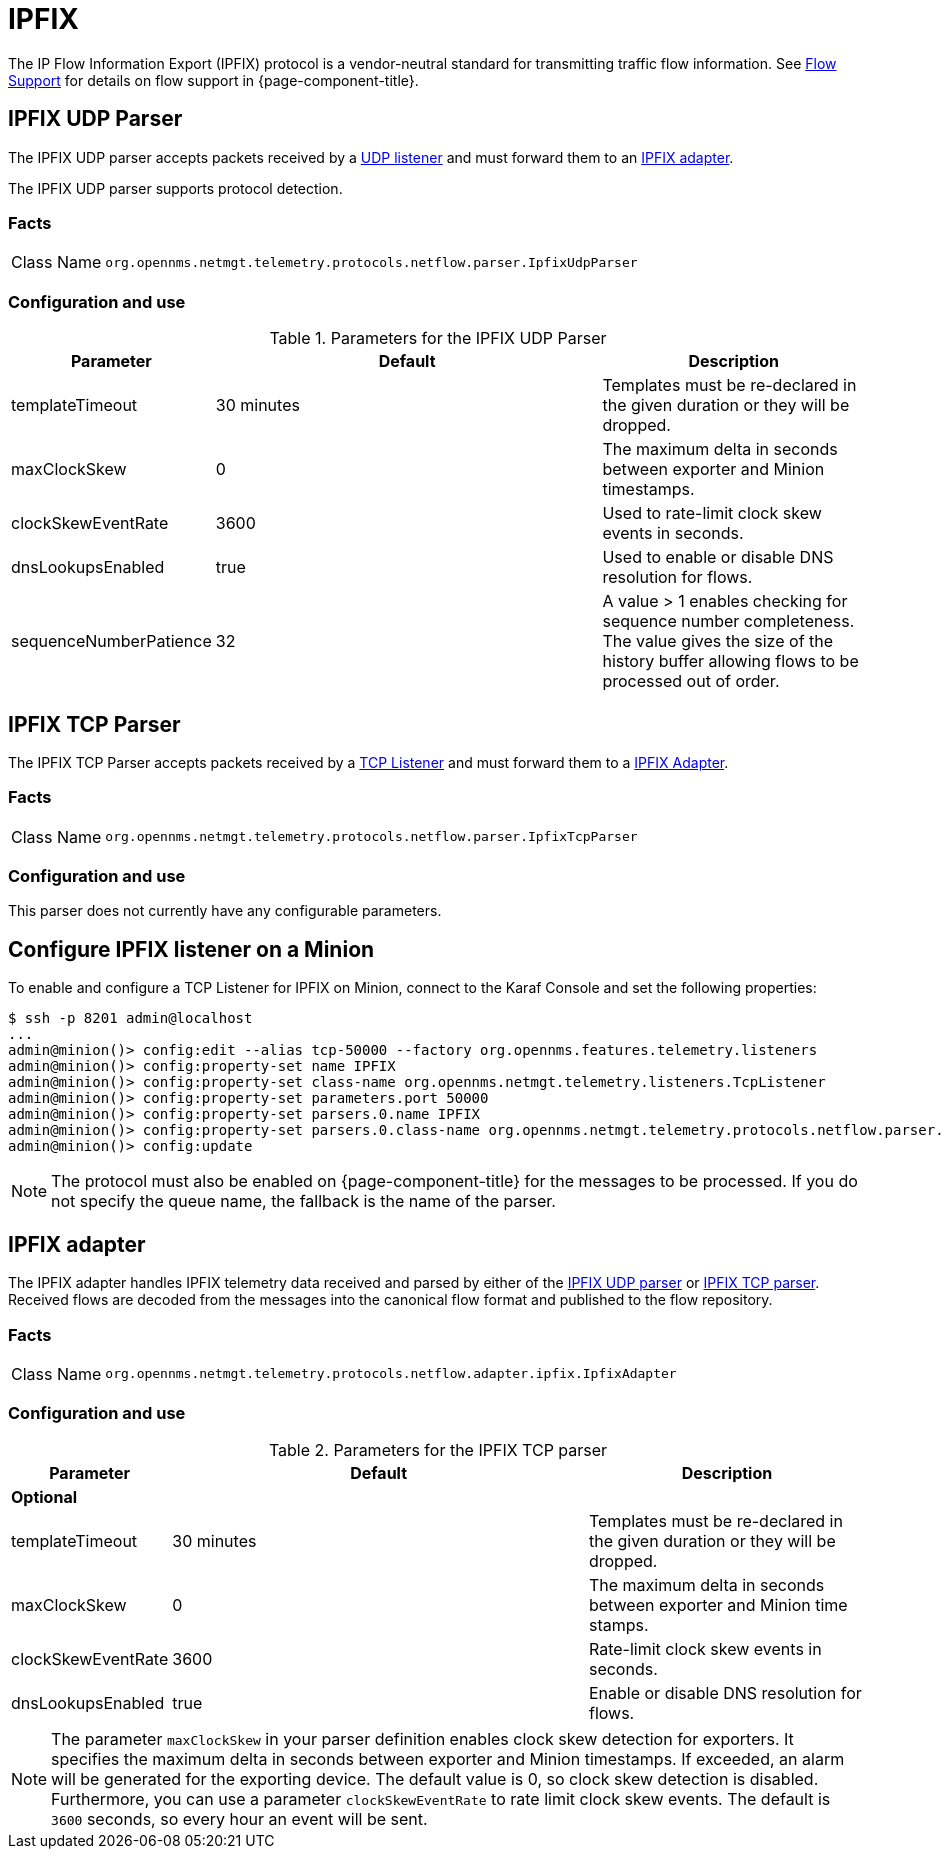 
= IPFIX

The IP Flow Information Export (IPFIX) protocol is a vendor-neutral standard for transmitting traffic flow information.
See <<flows/introduction.adoc#ga-flow-support-introduction, Flow Support>> for details on flow support in {page-component-title}.

[[telemetryd-ipfix-parser-udp]]
== IPFIX UDP Parser

The IPFIX UDP parser accepts packets received by a <<telemetryd/listener/udp.adoc#telemetryd-listener-udp, UDP listener>> and must forward them to an <<telemetryd-ipfix-adapter, IPFIX adapter>>.

The IPFIX UDP parser supports protocol detection.

=== Facts

[options="autowidth"]
|===
| Class Name          | `org.opennms.netmgt.telemetry.protocols.netflow.parser.IpfixUdpParser`
|===

=== Configuration and use

.Parameters for the IPFIX UDP Parser
[options="header"]
[cols="1,3,2"]
|===
| Parameter              | Default     | Description
| templateTimeout        | 30 minutes  | Templates must be re-declared in the given duration or they will be dropped.
| maxClockSkew           | 0           | The maximum delta in seconds between exporter and Minion timestamps.
| clockSkewEventRate     | 3600        | Used to rate-limit clock skew events in seconds.
| dnsLookupsEnabled      | true        | Used to enable or disable DNS resolution for flows.
| sequenceNumberPatience | 32          | A value > 1 enables checking for sequence number completeness.
                                         The value gives the size of the history buffer allowing flows to be processed out of order.
|===

[[telemetryd-ipfix-parser-tcp]]
== IPFIX TCP Parser

The IPFIX TCP Parser accepts packets received by a <<telemetryd/listener/tcp.adoc#telemetryd-listener-tcp, TCP Listener>> and must forward them to a <<telemetryd-ipfix-adapter, IPFIX Adapter>>.

=== Facts

[options="autowidth"]
|===
| Class Name          | `org.opennms.netmgt.telemetry.protocols.netflow.parser.IpfixTcpParser`
|===

=== Configuration and use

This parser does not currently have any configurable parameters.

== Configure IPFIX listener on a Minion

To enable and configure a TCP Listener for IPFIX on Minion, connect to the Karaf Console and set the following properties:

[source, console]
----
$ ssh -p 8201 admin@localhost
...
admin@minion()> config:edit --alias tcp-50000 --factory org.opennms.features.telemetry.listeners
admin@minion()> config:property-set name IPFIX
admin@minion()> config:property-set class-name org.opennms.netmgt.telemetry.listeners.TcpListener
admin@minion()> config:property-set parameters.port 50000
admin@minion()> config:property-set parsers.0.name IPFIX
admin@minion()> config:property-set parsers.0.class-name org.opennms.netmgt.telemetry.protocols.netflow.parser.IpfixParser
admin@minion()> config:update
----

NOTE: The protocol must also be enabled on {page-component-title} for the messages to be processed.
If you do not specify the queue name, the fallback is the name of the parser.

[[telemetryd-ipfix-adapter]]
== IPFIX adapter

The IPFIX adapter handles IPFIX telemetry data received and parsed by either of the <<telemetryd-ipfix-parser-udp, IPFIX UDP parser>> or <<telemetryd-ipfix-parser-tcp, IPFIX TCP parser>>.
Received flows are decoded from the messages into the canonical flow format and published to the flow repository.

=== Facts

[options="autowidth"]
|===
| Class Name          | `org.opennms.netmgt.telemetry.protocols.netflow.adapter.ipfix.IpfixAdapter`
|===

=== Configuration and use

.Parameters for the IPFIX TCP parser
[options="header"]
[cols="1,3,2"]
|===
| Parameter           | Default     | Description
3+| *Optional*
| templateTimeout     | 30 minutes  | Templates must be re-declared in the given duration or they will be dropped.
| maxClockSkew        | 0           | The maximum delta in seconds between exporter and Minion time stamps.
| clockSkewEventRate  | 3600        | Rate-limit clock skew events in seconds.
| dnsLookupsEnabled   | true        | Enable or disable DNS resolution for flows.
|===

NOTE: The parameter `maxClockSkew` in your parser definition enables clock skew detection for exporters.
It specifies the maximum delta in seconds between exporter and Minion timestamps.
If exceeded, an alarm will be generated for the exporting device.
The default value is 0, so clock skew detection is disabled.
Furthermore, you can use a parameter `clockSkewEventRate` to rate limit clock skew events.
The default is `3600` seconds, so every hour an event will be sent.
